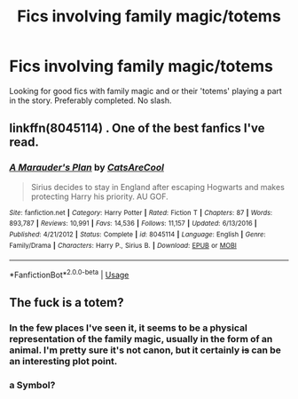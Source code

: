 #+TITLE: Fics involving family magic/totems

* Fics involving family magic/totems
:PROPERTIES:
:Author: Csstf0rm
:Score: 2
:DateUnix: 1549681156.0
:DateShort: 2019-Feb-09
:FlairText: Request
:END:
Looking for good fics with family magic and or their 'totems' playing a part in the story. Preferably completed. No slash.


** linkffn(8045114) . One of the best fanfics I've read.
:PROPERTIES:
:Author: ApprehensiveAttempt
:Score: 3
:DateUnix: 1549696106.0
:DateShort: 2019-Feb-09
:END:

*** [[https://www.fanfiction.net/s/8045114/1/][*/A Marauder's Plan/*]] by [[https://www.fanfiction.net/u/3926884/CatsAreCool][/CatsAreCool/]]

#+begin_quote
  Sirius decides to stay in England after escaping Hogwarts and makes protecting Harry his priority. AU GOF.
#+end_quote

^{/Site/:} ^{fanfiction.net} ^{*|*} ^{/Category/:} ^{Harry} ^{Potter} ^{*|*} ^{/Rated/:} ^{Fiction} ^{T} ^{*|*} ^{/Chapters/:} ^{87} ^{*|*} ^{/Words/:} ^{893,787} ^{*|*} ^{/Reviews/:} ^{10,991} ^{*|*} ^{/Favs/:} ^{14,536} ^{*|*} ^{/Follows/:} ^{11,157} ^{*|*} ^{/Updated/:} ^{6/13/2016} ^{*|*} ^{/Published/:} ^{4/21/2012} ^{*|*} ^{/Status/:} ^{Complete} ^{*|*} ^{/id/:} ^{8045114} ^{*|*} ^{/Language/:} ^{English} ^{*|*} ^{/Genre/:} ^{Family/Drama} ^{*|*} ^{/Characters/:} ^{Harry} ^{P.,} ^{Sirius} ^{B.} ^{*|*} ^{/Download/:} ^{[[http://www.ff2ebook.com/old/ffn-bot/index.php?id=8045114&source=ff&filetype=epub][EPUB]]} ^{or} ^{[[http://www.ff2ebook.com/old/ffn-bot/index.php?id=8045114&source=ff&filetype=mobi][MOBI]]}

--------------

*FanfictionBot*^{2.0.0-beta} | [[https://github.com/tusing/reddit-ffn-bot/wiki/Usage][Usage]]
:PROPERTIES:
:Author: FanfictionBot
:Score: 1
:DateUnix: 1549696131.0
:DateShort: 2019-Feb-09
:END:


** The fuck is a totem?
:PROPERTIES:
:Author: GravityMyGuy
:Score: 1
:DateUnix: 1549704592.0
:DateShort: 2019-Feb-09
:END:

*** In the few places I've seen it, it seems to be a physical representation of the family magic, usually in the form of an animal. I'm pretty sure it's not canon, but it certainly +is+ can be an interesting plot point.
:PROPERTIES:
:Author: Csstf0rm
:Score: 4
:DateUnix: 1549731562.0
:DateShort: 2019-Feb-09
:END:


*** a Symbol?
:PROPERTIES:
:Author: Daemon-Blackbrier
:Score: 1
:DateUnix: 1549725314.0
:DateShort: 2019-Feb-09
:END:

